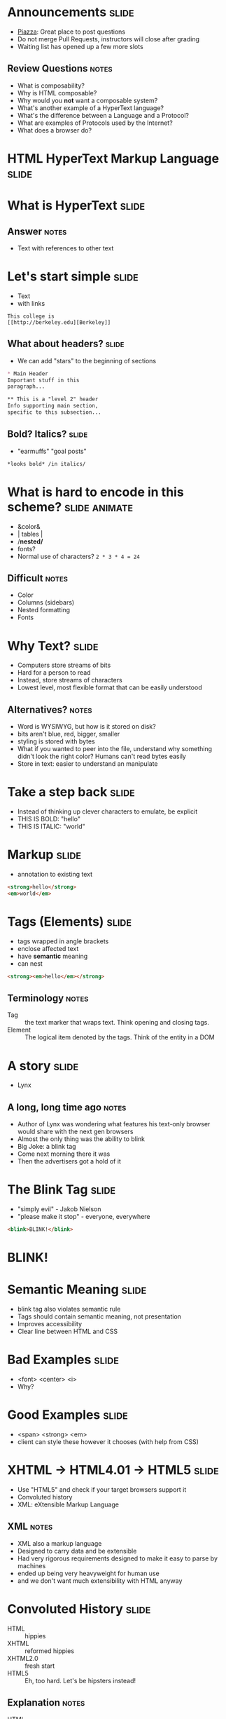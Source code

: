 * Announcements :slide:
  + [[https://piazza.com/berkeley/fall2013/info253/home][Piazza]]: Great place
    to post questions
  + Do not merge Pull Requests, instructors will close after grading
  + Waiting list has opened up a few more slots
** Review Questions :notes:
   + What is composability?
   + Why is HTML composable?
   + Why would you *not* want a composable system?
   + What's another example of a HyperText language?
   + What's the difference between a Language and a Protocol?
   + What are examples of Protocols used by the Internet?
   + What does a browser do?

* *HTML* HyperText Markup Language :slide:

* What is *HyperText* :slide:
** Answer :notes:
   + Text with references to other text

* Let's start simple :slide:
  + Text
  + with links
#+begin_src text
This college is
[[http://berkeley.edu][Berkeley]]
#+end_src

** What about headers? :slide:
   + We can add "stars" to the beginning of sections
#+begin_src markdown
* Main Header
Important stuff in this
paragraph...

** This is a "level 2" header
Info supporting main section,
specific to this subsection...
#+end_src

** Bold? Italics? :slide:
   + "earmuffs" "goal posts"
#+begin_src markdown
	*looks bold* /in italics/
#+end_src

* What is hard to encode in this scheme? :slide:animate:
  + &color&
  + | tables |
  + /*nested/*
  + fonts?
  + Normal use of characters? =2 * 3 * 4 = 24=
** Difficult :notes:
   + Color
   + Columns (sidebars)
   + Nested formatting
   + Fonts

* Why Text? :slide:
  + Computers store streams of bits
  + Hard for a person to read
  + Instead, store streams of characters
  + Lowest level, most flexible format that can be easily understood
** Alternatives? :notes:
   + Word is WYSIWYG, but how is it stored on disk?
   + bits aren't blue, red, bigger, smaller
   + styling is stored with bytes
   + What if you wanted to peer into the file, understand why something didn't
     look the right color? Humans can't read bytes easily
   + Store in text: easier to understand an manipulate

* Take a step back :slide:
  + Instead of thinking up clever characters to emulate, be explicit
  + THIS IS BOLD: "hello"
  + THIS IS ITALIC: "world"

* Markup :slide:
  + annotation to existing text
#+begin_src html
<strong>hello</strong>
<em>world</em>
#+end_src

* Tags (Elements) :slide:
  + tags wrapped in angle brackets
  + enclose affected text
  + have *semantic* meaning
  + can nest
#+begin_src html
<strong><em>hello</em></strong>
#+end_src
** Terminology :notes:
   + Tag :: the text marker that wraps text. Think opening and closing tags.
   + Element :: The logical item denoted by the tags. Think of the entity in a
	 DOM

* A story :slide:
[[file:img/Lynx-wikipedia.png]]
  + Lynx
** A long, long time ago :notes:
   + Author of Lynx was wondering what features his text-only browser would
	 share with the next gen browsers
   + Almost the only thing was the ability to blink
   + Big Joke: a blink tag
   + Come next morning there it was
   + Then the advertisers got a hold of it

* The Blink Tag :slide:
  + "simply evil"  - Jakob Nielson
  + "please make it stop" - everyone, everywhere
#+begin_src html
<blink>BLINK!</blink>
#+end_src
#+BEGIN_HTML
<script type="text/javascript">
  function blink() {
    var blinks = document.getElementsByTagName('blink');
    for (var i = blinks.length - 1; i >= 0; i--) {
      var s = blinks[i];
      s.style.visibility = (s.style.visibility === 'visible') ? 'hidden' : 'visible';
    }
    window.setTimeout(blink, 1000);
  }
  if (document.addEventListener) document.addEventListener("DOMContentLoaded", blink, false);
  else if (window.addEventListener) window.addEventListener("load", blink, false);
  else if (window.attachEvent) window.attachEvent("onload", blink);
  else window.onload = blink;
</script>
<blink><h1><b>BLINK!</b></h1></blink>
#+END_HTML

* Semantic Meaning :slide:
  + blink tag also violates semantic rule
  + Tags should contain semantic meaning, not presentation
  + Improves accessibility
  + Clear line between HTML and CSS

* Bad Examples :slide:
  + <font> <center> <i>
  + Why?

* Good Examples :slide:
  + <span> <strong> <em>
  + client can style these however it chooses (with help from CSS)

* XHTML → HTML4.01 → HTML5 :slide:
  + Use "HTML5" and check if your target browsers support it
  + Convoluted history
  + XML: eXtensible Markup Language
** XML :notes:
   + XML also a markup language
   + Designed to carry data and be extensible
   + Had very rigorous requirements designed to make it easy to parse by
     machines 
   + ended up being very heavyweight for human use
   + and we don't want much extensibility with HTML anyway

* Convoluted History :slide:
  + HTML :: hippies
  + XHTML :: reformed hippies
  + XHTML2.0 :: fresh start
  + HTML5 :: Eh, too hard. Let's be hipsters instead!
** Explanation :notes:
   + HTML :: hippies, anything goes! blink tag, font tag, very mixed browser
     support
   + XHTML :: reformed hippies, this is too crazy, bring in XML verboseness.
     Very strict about what tags could be closed, used, etc
   + XHTML2.0 :: fresh start, break compatibility... but never completed
   + HTML5 :: hipsters, learned from their parents, but focused on looking
     cool. Support for crazy new features (canvas for drawing graphics), but
     stayed semantic, runs on mobile

* Who decides this stuff? :slide:
  + [[http://www.w3.org][World Wide Web Consortium]]
  + Authority on standards
  + Ideas are often tried in browsers, then suggested as standards, then
	accepted
  + Can be a multi-year process
** HTML5 still not done :notes:
   + HTML5 is a "candidate recommendation", meaning they still may update it,
     but probably won't remove any features

* How? :slide:
  + Committees!
  + Recommendations
  + Request For Comments (RFC)

#+begin_src text
Request for Comments on Request for Comments

Instructions to RFC Authors

Status of this Memo

   This RFC specifies a standard for the Internet community.  Authors of
   RFCs are expected to adopt and implement this standard.  Distribution
   of this memo is unlimited.
#+end_src
** Phases :notes:
   + HTML typically goes through W3 process: Working Draft, Candidate
     Recommendation (feedback from implementers), Proposed Rec (submitted),
     W3C Rec (fully out as a standard)
   + Internet technologies (Internet Engineering Task Force) typically use RFC
     process: send out a proposal for peer review, some get accepted

* Request For Comments :slide:two_col:
[[file:img/Homing_pigeon.jpg]]
   + Anyone can write an RFC
   + [[http://tools.ietf.org/html/rfc1149][A Standard for the Transmission of IP Datagrams on Avian Carriers]]
  + MUST SHOULD MAY
    + Phrasing itself is in [[http://www.ietf.org/rfc/rfc2119.txt][RFC 2119]]

* Start Simple :slide:
#+begin_src html
Hello World
#+end_src
#+BEGIN_HTML
<div class="well">
Hello World
</div>
#+END_HTML
** Not complete :notes:
   + Won't validate as a *complete* HTML document, but it is a valid HTML
     snippet

* Add a Section Header :slide:
#+begin_src html
<h2>This is my header</h2>
Hello World
#+end_src
#+BEGIN_HTML
<div class="well">
<h2>This is my header</h2>
Hello World
</div>
#+END_HTML
 + h1 is more important
 + h6 least
** What's the more important tag for HTML? :notes:
   + Clue: HyperText

* Link Tag (a) :slide:
#+begin_src html
<h2>This is my header</h2>
<a href="http://www.yelp.com">Yelp</a>
#+end_src
#+BEGIN_HTML
<div class="well">
<h2>This is my header</h2>
<a href="http://www.yelp.com">Yelp</a>
</div>
#+END_HTML
 + anchor tag
 + hypertext reference *attribute* (href)

* [[http://www.w3schools.com/html/html_attributes.asp][Attributes]] :slide:
  + HTML elements can have attributes
  + Attributes provide additional information about an element
  + Attributes are always specified in the start tag
  + Attributes come in name/value pairs like: name="value"

* Tables Have Nested Tags :slide:
#+begin_src html
<table>
	<tr>
		<th>First Name</th>
		<th>Last Name</th>
		<th>Class</th>
	</tr>

	<tr>
		<td>Jim</td>
		<td>Blomo</td>
		<td>Web Architecture</td>
	</tr>

</table>
#+end_src
#+BEGIN_HTML
<table>
	<tr>
		<th>First Name</th>
		<th>Last Name</th>
		<th>Class</th>
	</tr>

	<tr>
		<td>Jim</td>
		<td>Blomo</td>
		<td>Web Architecture</td>
	</tr>

</table>
#+END_HTML

** DOM Tree :slide:
[[file:img/domtree.svg]]

* Draw a Tree :slide:
#+begin_src html
<ol>
	<li><a href="http://yelp.com">Yelp</a></li>
	<li><a href="http://wikipedia.org">Wikipedia</a></li>
	<li><a href="http://google.com">Google</a></li>
</ol>
#+end_src
#+BEGIN_HTML
<ol>
	<li><a href="http://yelp.com">Yelp</a></li>
	<li><a href="http://wikipedia.org">Wikipedia</a></li>
	<li><a href="http://google.com">Google</a></li>
</ol>
#+END_HTML
** Tree :notes:
  [[file:img/ol-tree.png]]

* Bullets :slide:
  + How do you write multiple layers of bullets?
  + (Laptops are OK)
** Unordered List :notes:
#+begin_src html
<ul>
	<li>item</li>
	<li>
      <ul>
      	<li>sub item</li>
      </ul>
    </li>
</ul>
#+end_src
#+BEGIN_HTML
<ul>
	<li>item</li>
    <li>
       <ul>
           <li>sub item</li>
       </ul>
    </li>
</ul>
#+END_HTML

* Head / Body :slide:
  + So far we've been looking at the "body" of a document
  + Main section which contains page information
  + Head contains /meta/ information

* Don't loose your head :slide:
#+begin_src html
<!DOCTYPE html>
<html>
	<head>
		<title>My First HTML</title>
		<meta name="author" content="Jim Blomo">
		<meta http-equiv="Content-Type" content="text/html;charset=utf-8">
	</head>
	<body>
		Main Content
	</body>
#+end_src
  + Title shows up title bar of browser
  + meta tags convey general information
    + Don't need to be "closed"

* HTML Version:slide:
#+begin_src html
<!DOCTYPE html>
#+end_src
  + Tells browser how to interperate the rest of the HTML
  + =html= means HTML5
#+begin_src html
<!DOCTYPE html PUBLIC "-//W3C//DTD XHTML 1.0 Strict//EN" "http://www.w3.org/TR/xhtml1/DTD/xhtml1-strict.dtd">
#+end_src
  + Referencing DTDs a sign of "stricter"/XML versions of HTML

* How do you load CSS? :slide:
#+begin_src html
<head>
	<link rel="stylesheet" type="text/css" href="production/bootstrap.min.css">
	<link rel="stylesheet" type="text/css" href="production/common.css">
	<link href="http://fonts.googleapis.com/css?family=Lobster+Two:700|Yanone+Kaffeesatz:700|Open+Sans" rel="stylesheet" type="text/css">
	<script type="text/javascript" src="http://ajax.googleapis.com/ajax/libs/jquery/1.4.1/jquery.min.js"></script>
</head>
#+end_src
 + Browser will download these references and use them for display
 + CSS =link= tags should appear in =head=
 + =script= tags can appear in body
** Placement of tags :notes:
   + This is how you load CSS! No link tags, no style.
   + In a future lesson, we'll talk about optimizing page load times by being
	 careful about when and how we load these resources

* Why Head? :slide:
  + Semantic meaning
  + Title bar
  + Search engines

* Summary :slide:
  + HTML provides a way to annotate text to convey semantic meaning or grouping
  + Browser displays tags in standard ways
  + Tags are named, can contain attributes, can be nested

#+STYLE: <link rel="stylesheet" type="text/css" href="production/common.css" />
#+STYLE: <link rel="stylesheet" type="text/css" href="production/screen.css" media="screen" />
#+STYLE: <link rel="stylesheet" type="text/css" href="production/projection.css" media="projection" />
#+STYLE: <link rel="stylesheet" type="text/css" href="production/color-blue.css" media="projection" />
#+STYLE: <link rel="stylesheet" type="text/css" href="production/presenter.css" media="presenter" />
#+STYLE: <link href='http://fonts.googleapis.com/css?family=Lobster+Two:700|Yanone+Kaffeesatz:700|Open+Sans' rel='stylesheet' type='text/css'>

#+BEGIN_HTML
<script type="text/javascript" src="production/org-html-slideshow.js"></script>
#+END_HTML

# Local Variables:
# org-export-html-style-include-default: nil
# org-export-html-style-include-scripts: nil
# buffer-file-coding-system: utf-8-unix
# End:
